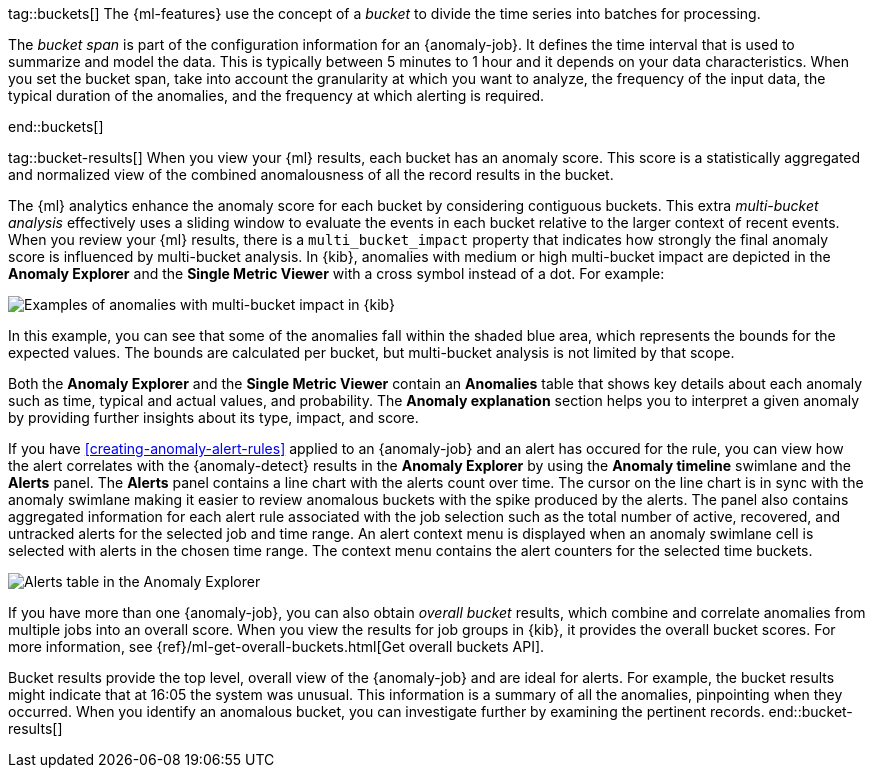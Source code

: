 tag::buckets[]
The {ml-features} use the concept of a _bucket_ to divide the time series into
batches for processing.

The _bucket span_ is part of the configuration information for an {anomaly-job}.
It defines the time interval that is used to summarize and model the data. This
is typically between 5 minutes to 1 hour and it depends on your data
characteristics. When you set the bucket span, take into account the granularity
at which you want to analyze, the frequency of the input data, the typical
duration of the anomalies, and the frequency at which alerting is required.

////
The bucket span has two purposes: it dictates over what time span to look for anomalous features in data, and also determines how quickly anomalies can be detected. Choosing a shorter bucket span enables anomalies to be detected more quickly. However, there is a risk of being too sensitive to natural variations or noise in the input data. Choosing too long a bucket span can mean that interesting anomalies are averaged away. There is also the possibility that the aggregation might smooth out some anomalies based on when the bucket starts in time.

The bucket span has a significant impact on the analysis. When you’re trying to determine what value to use, take into account the granularity at which you want to perform the analysis, the frequency of the input data, the duration of typical anomalies, and the frequency at which alerting is required.
////
end::buckets[]

tag::bucket-results[]
When you view your {ml} results, each bucket has an anomaly score. This score is
a statistically aggregated and normalized view of the combined anomalousness of
all the record results in the bucket.

The {ml} analytics enhance the anomaly score for each bucket by considering
contiguous buckets. This extra _multi-bucket analysis_ effectively uses a
sliding window to evaluate the events in each bucket relative to the larger
context of recent events. When you review your {ml} results, there is a 
`multi_bucket_impact` property that indicates how strongly the final anomaly
score is influenced by multi-bucket analysis. In {kib}, anomalies with medium or
high multi-bucket impact are depicted in the *Anomaly Explorer* and the
*Single Metric Viewer* with a cross symbol instead of a dot. For example:

[role="screenshot"]
image::images/multibucketanalysis.jpg["Examples of anomalies with multi-bucket impact in {kib}"]

In this example, you can see that some of the anomalies fall within the shaded
blue area, which represents the bounds for the expected values. The bounds are
calculated per bucket, but multi-bucket analysis is not limited by that scope.

Both the **Anomaly Explorer** and the **Single Metric Viewer** contain an 
**Anomalies** table that shows key details about each anomaly such as time, 
typical and actual values, and probability. The **Anomaly explanation** section 
helps you to interpret a given anomaly by providing further insights about its 
type, impact, and score.

If you have <<creating-anomaly-alert-rules>> applied to an {anomaly-job} and an 
alert has occured for the rule, you can view how the alert correlates with the 
{anomaly-detect} results in the **Anomaly Explorer** by using the 
**Anomaly timeline** swimlane and the **Alerts** panel. The **Alerts** panel 
contains a line chart with the alerts count over time. The cursor on the line 
chart is in sync with the anomaly swimlane making it easier to review anomalous 
buckets with the spike produced by the alerts. The panel also contains 
aggregated information for each alert rule associated with the job selection 
such as the total number of active, recovered, and untracked alerts for the 
selected job and time range. An alert context menu is displayed when an anomaly 
swimlane cell is selected with alerts in the chosen time range. The context menu 
contains the alert counters for the selected time buckets.

[role="screenshot"]
image::images/anomaly-explorer-alerts.png["Alerts table in the Anomaly Explorer"]

If you have more than one {anomaly-job}, you can also obtain _overall bucket_
results, which combine and correlate anomalies from multiple jobs into an
overall score. When you view the results for job groups in {kib}, it provides
the overall bucket scores. For more information, see
{ref}/ml-get-overall-buckets.html[Get overall buckets API].

Bucket results provide the top level, overall view of the {anomaly-job} and are
ideal for alerts. For example, the bucket results might indicate that at 16:05
the system was unusual. This information is a summary of all the anomalies,
pinpointing when they occurred. When you identify an anomalous bucket, you can
investigate further by examining the pertinent records.
end::bucket-results[]